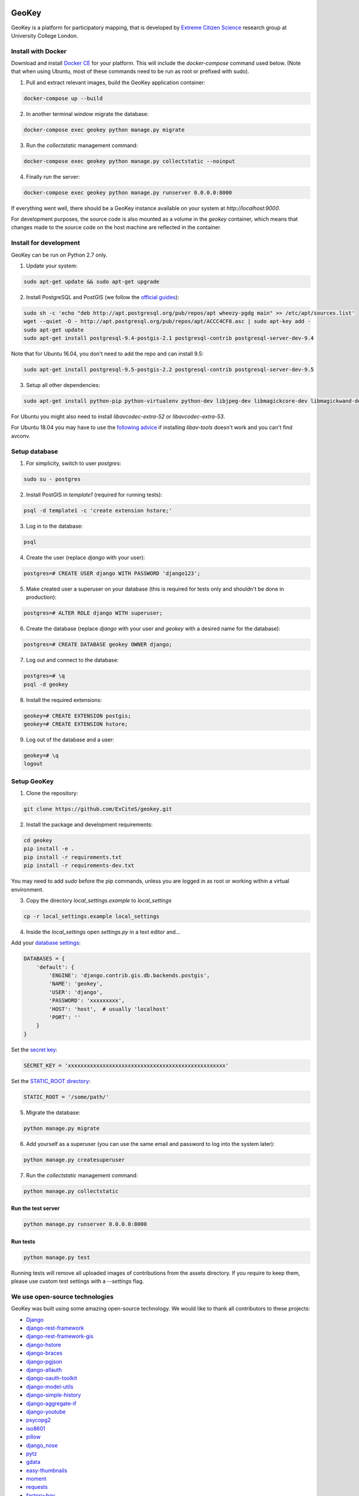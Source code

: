 .. image:: https://img.shields.io/pypi/v/geokey.svg
    :alt: PyPI Package
    :target: https://pypi.python.org/pypi/geokey

.. image:: https://img.shields.io/travis/ExCiteS/geokey/master.svg
    :alt: Travis CI Build Status
    :target: https://travis-ci.org/ExCiteS/geokey

.. image:: https://coveralls.io/repos/ExCiteS/geokey/badge.svg?branch=master&service=github
    :alt: Coveralls Test Coverage
    :target: https://coveralls.io/github/ExCiteS/geokey?branch=master

.. image:: https://requires.io/github/ExCiteS/geokey/requirements.svg?branch=master
    :alt: Requirements Status
    :target: https://requires.io/github/ExCiteS/geokey/requirements/?branch=master


======
GeoKey
======

GeoKey is a platform for participatory mapping, that is developed by `Extreme Citizen Science <http://ucl.ac.uk/excites>`_ research group at University College London.


Install with Docker
===================

Download and install `Docker CE <https://www.docker.com/community-edition#download>`_ for your platform. This will include the `docker-compose` command used below. (Note that when using Ubuntu, most of these commands need to be run as root or prefixed with sudo).

1. Pull and extract relevant images, build the GeoKey application container:

.. code-block:: console

    docker-compose up --build

2. In another terminal window migrate the database:

.. code-block:: console

    docker-compose exec geokey python manage.py migrate

3. Run the *collectstatic* management command:

.. code-block:: console

    docker-compose exec geokey python manage.py collectstatic --noinput

4. Finally run the server:

.. code-block:: console

    docker-compose exec geokey python manage.py runserver 0.0.0.0:8000

If everything went well, there should be a GeoKey instance available on your system at `http://localhost:9000`.

For development purposes, the source code is also mounted as a volume in the `geokey` container, which means that changes made to the source code on the host machine are reflected in the container.

Install for development
=======================

GeoKey can be run on Python 2.7 only.

1. Update your system:

.. code-block:: console

    sudo apt-get update && sudo apt-get upgrade

2. Install PostgreSQL and PostGIS (we follow the `official guides <http://trac.osgeo.org/postgis/wiki/UsersWikiPostGIS21UbuntuPGSQL93Apt>`_):

.. code-block:: console

    sudo sh -c 'echo "deb http://apt.postgresql.org/pub/repos/apt wheezy-pgdg main" >> /etc/apt/sources.list'
    wget --quiet -O - http://apt.postgresql.org/pub/repos/apt/ACCC4CF8.asc | sudo apt-key add -
    sudo apt-get update
    sudo apt-get install postgresql-9.4-postgis-2.1 postgresql-contrib postgresql-server-dev-9.4

Note that for Ubuntu 16.04, you don't need to add the repo and can install 9.5:

.. code-block:: console

    sudo apt-get install postgresql-9.5-postgis-2.2 postgresql-contrib postgresql-server-dev-9.5

3. Setup all other dependencies:

.. code-block:: console

    sudo apt-get install python-pip python-virtualenv python-dev libjpeg-dev libmagickcore-dev libmagickwand-dev imagemagick binutils libproj-dev libav-tools gdal-bin python-gdal

For Ubuntu you might also need to install *libavcodec-extra-52* or *libavcodec-extra-53*.

For Ubuntu 18.04 you may have to use the `following advice <https://askubuntu.com/a/1070698/89097>`_ if installing *libav-tools* doesn't work and you can't find avconv.


Setup database
==============

1. For simplicity, switch to user *postgres*:

.. code-block:: console

    sudo su - postgres

2. Install PostGIS in *template1* (required for running tests):

.. code-block:: console

    psql -d template1 -c 'create extension hstore;'

3. Log in to the database:

.. code-block:: console

    psql

4. Create the user (replace *django* with your user):

.. code-block:: console

    postgres=# CREATE USER django WITH PASSWORD 'django123';

5. Make created user a superuser on your database (this is required for tests only and shouldn't be done in production):

.. code-block:: console

    postgres=# ALTER ROLE django WITH superuser;

6. Create the database (replace *django* with your user and *geokey* with a desired name for the database):

.. code-block:: console

    postgres=# CREATE DATABASE geokey OWNER django;

7. Log out and connect to the database:

.. code-block:: console

    postgres=# \q
    psql -d geokey

8. Install the required extensions:

.. code-block:: console

    geokey=# CREATE EXTENSION postgis;
    geokey=# CREATE EXTENSION hstore;

9. Log out of the database and a user:

.. code-block:: console

    geokey=# \q
    logout


Setup GeoKey
============

1. Clone the repository:

.. code-block:: console

    git clone https://github.com/ExCiteS/geokey.git

2. Install the package and development requirements:

.. code-block:: console

    cd geokey
    pip install -e .
    pip install -r requirements.txt
    pip install -r requirements-dev.txt

You may need to add *sudo* before the pip commands, unless you are logged in as root or working within a virtual environment.

3. Copy the directory *local_settings.example* to *local_settings*

.. code-block:: console

  cp -r local_settings.example local_settings

4. Inside the *local_settings* open *settings.py* in a text editor and...

Add your `database settings <https://docs.djangoproject.com/en/1.8/ref/settings/#databases>`_:

.. code-block:: python

    DATABASES = {
        'default': {
            'ENGINE': 'django.contrib.gis.db.backends.postgis',
            'NAME': 'geokey',
            'USER': 'django',
            'PASSWORD': 'xxxxxxxxx',
            'HOST': 'host',  # usually 'localhost'
            'PORT': ''
        }
    }

Set the `secret key <https://docs.djangoproject.com/en/1.8/ref/settings/#std:setting-SECRET_KEY>`_:

.. code-block:: python

    SECRET_KEY = 'xxxxxxxxxxxxxxxxxxxxxxxxxxxxxxxxxxxxxxxxxxxxxxxxxx'


Set the `STATIC_ROOT directory <https://docs.djangoproject.com/en/1.8/howto/static-files/#deployment>`_:

.. code-block:: python

  STATIC_ROOT = '/some/path/'

5. Migrate the database:

.. code-block:: console

    python manage.py migrate

6. Add yourself as a superuser (you can use the same email and password to log into the system later):

.. code-block:: console

    python manage.py createsuperuser

7. Run the *collectstatic* management command:

.. code-block:: console

    python manage.py collectstatic


Run the test server
-------------------

.. code-block:: console

    python manage.py runserver 0.0.0.0:8000


Run tests
---------

.. code-block:: console

    python manage.py test

Running tests will remove all uploaded images of contributions from the assets directory. If you require to keep them, please use custom test settings with a *--settings* flag.


We use open-source technologies
===============================

GeoKey was built using some amazing open-source technology. We would like to thank all contributors to these projects:

- `Django <https://www.djangoproject.com/>`_
- `django-rest-framework <http://www.django-rest-framework.org/>`_
- `django-rest-framework-gis <https://github.com/djangonauts/django-rest-framework-gis>`_
- `django-hstore <https://github.com/djangonauts/django-hstore>`_
- `django-braces <https://github.com/brack3t/django-braces>`_
- `django-pgjson <https://github.com/djangonauts/django-pgjson>`_
- `django-allauth <https://github.com/pennersr/django-allauth>`_
- `django-oauth-toolkit <https://github.com/evonove/django-oauth-toolkit>`_
- `django-model-utils <https://github.com/carljm/django-model-utils>`_
- `django-simple-history <https://github.com/treyhunner/django-simple-history>`_
- `django-aggregate-if <https://github.com/henriquebastos/django-aggregate-if>`_
- `django-youtube <https://github.com/laplacesdemon/django-youtube>`_
- `psycopg2 <http://initd.org/psycopg/>`_
- `iso8601 <https://bitbucket.org/micktwomey/pyiso8601>`_
- `pillow <http://python-pillow.github.io/>`_
- `django_nose <https://github.com/django-nose/django-nose>`_
- `pytz <http://pytz.sourceforge.net/>`_
- `gdata <https://code.google.com/p/gdata-python-client/>`_
- `easy-thumbnails <https://github.com/SmileyChris/easy-thumbnails>`_
- `moment <https://github.com/zachwill/moment>`_
- `requests <http://docs.python-requests.org/en/latest/>`_
- `factory-boy <http://factoryboy.readthedocs.org/en/latest/>`_
- `Handlebars <http://handlebarsjs.com>`_
- `Modernizr <https://modernizr.com>`_
- `Leaflet <http://leafletjs.com/>`_
- `Leaflet.Draw <https://github.com/Leaflet/Leaflet.draw>`_
- `jQuery <http://jquery.com/>`_
- `Bootstrap <http://getbootstrap.com/>`_
- `bootstrap-colorpicker <https://mjolnic.com/bootstrap-colorpicker/>`_
- `bootstrap-datetimepicker <https://eonasdan.github.io/bootstrap-datetimepicker/>`_
- `bootstrap-fileinput <https://github.com/kartik-v/bootstrap-fileinput>`_
